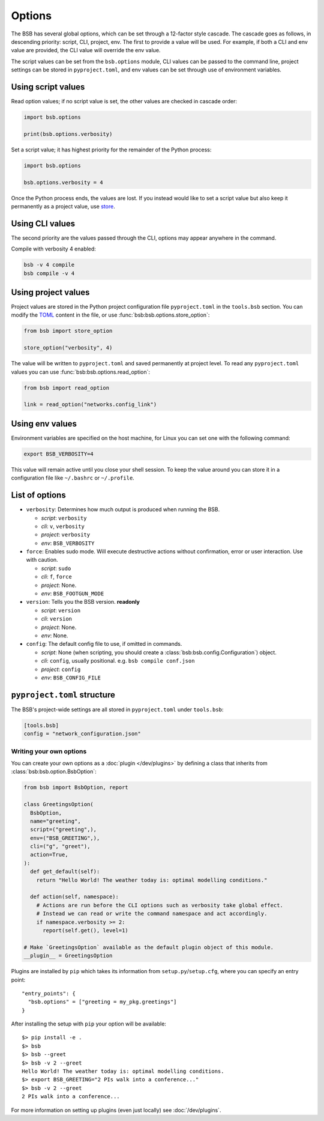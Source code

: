 #######
Options
#######

The BSB has several global options, which can be set through a 12-factor style cascade.
The cascade goes as follows, in descending priority: script, CLI, project, env. The first
to provide a value will be used. For example, if both a CLI and env value are provided,
the CLI value will override the env value.

The script values can be set from the ``bsb.options`` module, CLI values can be passed to
the command line, project settings can be stored in ``pyproject.toml``, and env values can
be set through use of environment variables.

Using script values
-------------------

Read option values; if no script value is set, the other values are checked in cascade
order:

.. code-block:: python

  import bsb.options

  print(bsb.options.verbosity)

Set a script value; it has highest priority for the remainder of the Python process:

.. code-block:: python

  import bsb.options

  bsb.options.verbosity = 4

Once the Python process ends, the values are lost. If you instead would like to set a
script value but also keep it permanently as a project value, use store_.

Using CLI values
----------------

The second priority are the values passed through the CLI, options may appear anywhere in
the command.

Compile with verbosity 4 enabled:

.. code-block:: shell

  bsb -v 4 compile
  bsb compile -v 4

Using project values
--------------------

Project values are stored in the Python project configuration file ``pyproject.toml`` in
the ``tools.bsb`` section. You can modify the `TOML <https://toml.io/en/>`_ content in the
file, or use :func:`bsb:bsb.options.store_option`:

.. _store:

.. code-block:: python

  from bsb import store_option

  store_option("verbosity", 4)

The value will be written to ``pyproject.toml`` and saved permanently at project level. To
read any ``pyproject.toml`` values you can use :func:`bsb:bsb.options.read_option`:

.. code-block:: python

  from bsb import read_option

  link = read_option("networks.config_link")

Using env values
----------------

Environment variables are specified on the host machine, for Linux you can set one with
the following command:

.. code-block:: shell

  export BSB_VERBOSITY=4

This value will remain active until you close your shell session. To keep the value around
you can store it in a configuration file like ``~/.bashrc`` or ``~/.profile``.

.. _options_list:

List of options
---------------

* ``verbosity``: Determines how much output is produced when running the BSB.

  * *script*: ``verbosity``

  * *cli*: ``v``, ``verbosity``

  * *project*: ``verbosity``

  * *env*: ``BSB_VERBOSITY``

* ``force``: Enables sudo mode. Will execute destructive actions without confirmation,
  error or user interaction. Use with caution.

  * *script*: ``sudo``

  * *cli*: ``f``, ``force``

  * *project*: None.

  * *env*: ``BSB_FOOTGUN_MODE``

* ``version``: Tells you the BSB version. **readonly**

  * *script*: ``version``

  * *cli*: ``version``

  * *project*: None.

  * *env*: None.

* ``config``: The default config file to use, if omitted in commands.

  * *script*: None (when scripting, you should create a :class:`bsb:bsb.config.Configuration`)
    object.

  * *cli*: ``config``, usually positional. e.g. ``bsb compile conf.json``

  * *project*: ``config``

  * *env*: ``BSB_CONFIG_FILE``

.. _project_settings:

``pyproject.toml`` structure
----------------------------

The BSB's project-wide settings are all stored in ``pyproject.toml`` under ``tools.bsb``:

.. code-block:: toml

  [tools.bsb]
  config = "network_configuration.json"

========================
Writing your own options
========================

You can create your own options as a :doc:`plugin </dev/plugins>` by defining a class that
inherits from :class:`bsb:bsb.option.BsbOption`:

.. code-block:: python

  from bsb import BsbOption, report

  class GreetingsOption(
    BsbOption,
    name="greeting",
    script=("greeting",),
    env=("BSB_GREETING",),
    cli=("g", "greet"),
    action=True,
  ):
    def get_default(self):
      return "Hello World! The weather today is: optimal modelling conditions."

    def action(self, namespace):
      # Actions are run before the CLI options such as verbosity take global effect.
      # Instead we can read or write the command namespace and act accordingly.
      if namespace.verbosity >= 2:
        report(self.get(), level=1)

  # Make `GreetingsOption` available as the default plugin object of this module.
  __plugin__ = GreetingsOption

Plugins are installed by ``pip`` which takes its information from
``setup.py``/``setup.cfg``, where you can specify an entry point::

  "entry_points": {
    "bsb.options" = ["greeting = my_pkg.greetings"]
  }

After installing the setup with ``pip`` your option will be available::

  $> pip install -e .
  $> bsb
  $> bsb --greet
  $> bsb -v 2 --greet
  Hello World! The weather today is: optimal modelling conditions.
  $> export BSB_GREETING="2 PIs walk into a conference..."
  $> bsb -v 2 --greet
  2 PIs walk into a conference...

For more information on setting up plugins (even just locally) see :doc:`/dev/plugins`.
